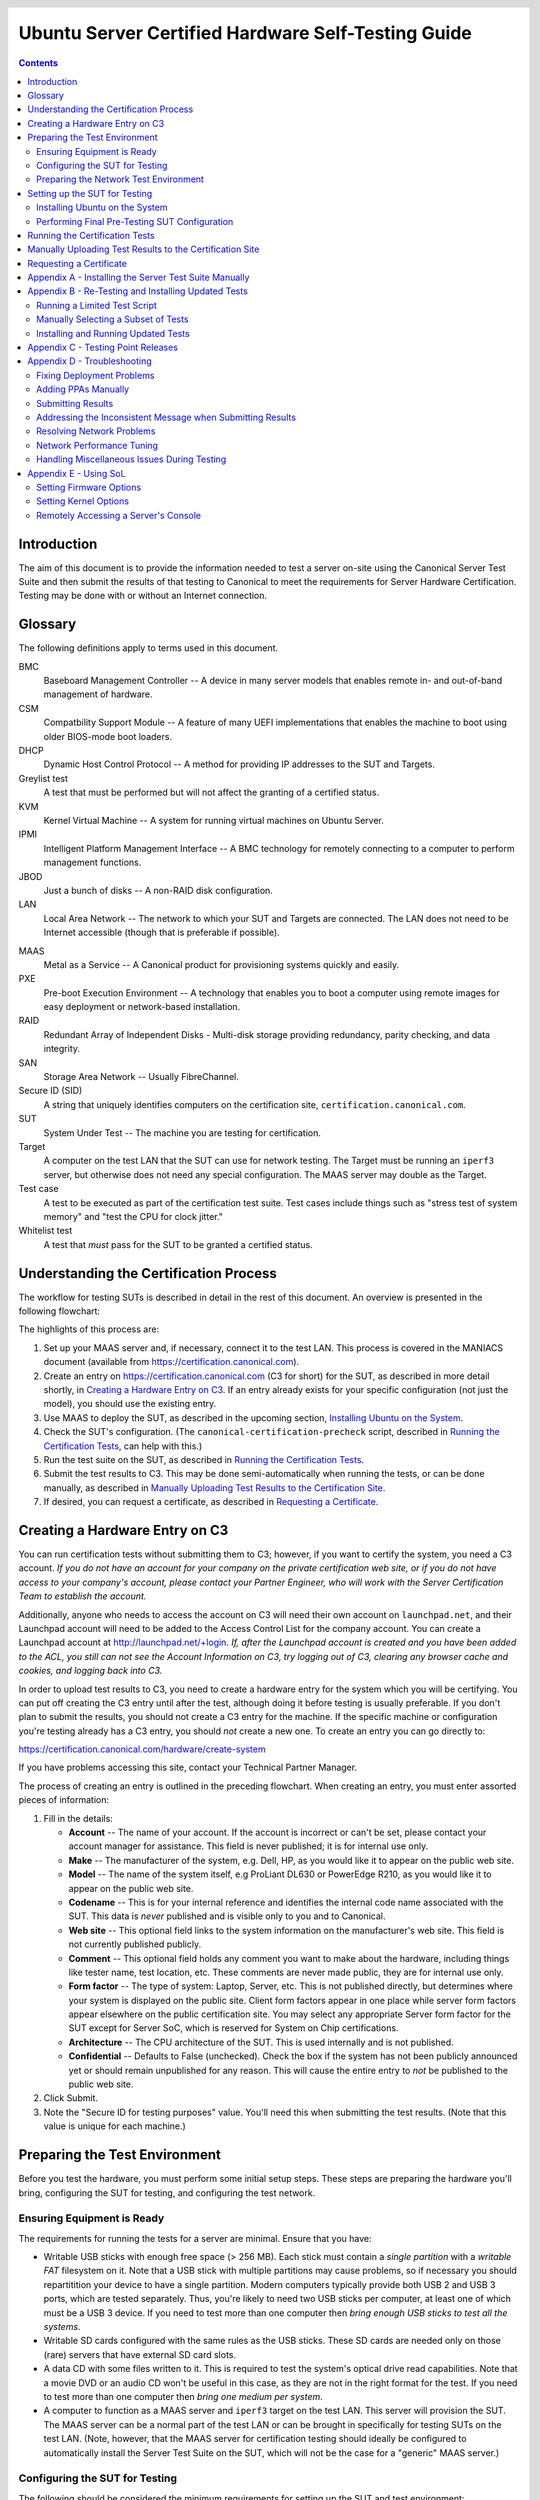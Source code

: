 =====================================================
 Ubuntu Server Certified Hardware Self-Testing Guide 
=====================================================

.. header:: |ubuntu_logo|

.. |ubuntu_logo| image:: images/logo-ubuntu_su-white_orange-hex.png
   :scale: 20%

.. footer:: |canonical_logo|

.. |canonical_logo| image:: images/logo-canonical_no-tm-white-hex.png
   :scale: 10%

.. raw:: pdf

   PageBreak oneColumn

.. contents::

.. raw:: pdf

   PageBreak

Introduction
============

The aim of this document is to provide the information needed to test a
server on-site using the Canonical Server Test Suite and then submit the
results of that testing to Canonical to meet the requirements for Server
Hardware Certification. Testing may be done with or without an Internet
connection.

Glossary
========

The following definitions apply to terms used in this document.

BMC
  Baseboard Management Controller -- A device in many server models
  that enables remote in- and out-of-band management of hardware.

CSM
  Compatbility Support Module -- A feature of many UEFI implementations
  that enables the machine to boot using older BIOS-mode boot loaders.

DHCP
  Dynamic Host Control Protocol -- A method for providing IP
  addresses to the SUT and Targets.

Greylist test
  A test that must be performed but will not affect the
  granting of a certified status.

KVM
  Kernel Virtual Machine -- A system for running virtual machines on
  Ubuntu Server.

IPMI
  Intelligent Platform Management Interface -- A BMC technology for
  remotely connecting to a computer to perform management functions.

JBOD
  Just a bunch of disks -- A non-RAID disk configuration.

LAN
  Local Area Network -- The network to which your SUT and Targets are
  connected. The LAN does not need to be Internet accessible (though that
  is preferable if possible).

.. raw:: pdf

   PageBreak

MAAS
  Metal as a Service -- A Canonical product for provisioning systems
  quickly and easily.

PXE
  Pre-boot Execution Environment -- A technology that enables you to
  boot a computer using remote images for easy deployment or network-based
  installation.

RAID
  Redundant Array of Independent Disks - Multi-disk storage
  providing redundancy, parity checking, and data integrity.

SAN
  Storage Area Network -- Usually FibreChannel.

Secure ID (SID)
  A string that uniquely identifies computers on the certification site,
  ``certification.canonical.com``.

SUT
  System Under Test -- The machine you are testing for certification.

Target
  A computer on the test LAN that the SUT can use for network testing. The
  Target must be running an ``iperf3`` server, but otherwise does not need
  any special configuration. The MAAS server may double as the Target.

Test case
  A test to be executed as part of the certification test suite. Test cases
  include things such as "stress test of system memory" and "test the CPU
  for clock jitter."

Whitelist test
  A test that *must* pass for the SUT to be granted a certified status.

Understanding the Certification Process
=======================================

The workflow for testing SUTs is described in detail in the rest of this
document. An overview is presented in the following flowchart:

.. image:: images/certification-process-flowchart-portrait.png
           :alt: This flowchart outlines the certification process from
                 hardware creation through certificate issuing.
           :width: 100%

.. raw:: pdf

   PageBreak

The highlights of this process are:

#. Set up your MAAS server and, if necessary, connect it to the test LAN.
   This process is covered in the MANIACS document (available from
   https://certification.canonical.com).

#. Create an entry on https://certification.canonical.com (C3 for short)
   for the SUT, as described in more detail shortly, in `Creating a
   Hardware Entry on C3`_. If an entry already exists for your specific
   configuration (not just the model), you should use the existing entry.

#. Use MAAS to deploy the SUT, as described in the upcoming section,
   `Installing Ubuntu on the System`_.

#. Check the SUT's configuration. (The ``canonical-certification-precheck``
   script, described in `Running the Certification
   Tests`_, can help with this.)

#. Run the test suite on the SUT, as described in `Running the
   Certification Tests`_.

#. Submit the test results to C3. This may be done semi-automatically
   when running the tests, or can be done manually, as described in
   `Manually Uploading Test Results to the Certification Site`_.

#. If desired, you can request a certificate, as described in `Requesting a
   Certificate`_.

Creating a Hardware Entry on C3
===============================

You can run certification tests without submitting them to C3; however, if
you want to certify the system, you need a C3 account. *If
you do not have an account for your company on the private certification
web site, or if you do not have access to your company's account, please
contact your Partner Engineer, who will work with the Server
Certification Team to establish the account.*

Additionally, anyone who needs to access the account on C3 will need their own
account on ``launchpad.net``, and their Launchpad account will need to be added to
the Access Control List for the company account. You can create a Launchpad
account at http://launchpad.net/+login. *If, after the Launchpad
account is created and you have been added to the ACL, you still can not see
the Account Information on C3, try logging out of C3, clearing any browser
cache and cookies, and logging back into C3.*

In order to upload test results to C3, you need to create a hardware entry
for the system which you will be certifying. You can put off creating the
C3 entry until after the test, although doing it before testing is usually
preferable. If you don't plan to submit the results, you should not create
a C3 entry for the machine. If the specific machine or configuration
you're testing already
has a C3 entry, you should *not* create a new one. To create an entry you
can go directly to:

https://certification.canonical.com/hardware/create-system

If you have problems accessing this site, contact your Technical Partner
Manager.

.. image:: images/hardware-creation-flowchart-landscape.png
           :alt: This flowchart outlines the steps necessary to create
                 hardware entries on C3.
           :width: 100%

The process of creating an entry is outlined in the preceding flowchart.
When creating an entry, you must enter assorted pieces of information:

#. Fill in the details:

   * **Account** -- The name of your account. If the account is incorrect
     or can't be set, please contact your account manager for assistance.
     This field is never published; it is for internal use only.

   * **Make** -- The manufacturer of the system, e.g. Dell, HP, as you
     would like it to appear on the public web site.

   * **Model** -- The name of the system itself, e.g ProLiant DL630 or
     PowerEdge R210, as you would like it to appear on the public web site.

   * **Codename** -- This is for your internal reference and identifies
     the internal code name associated with the SUT. This data is
     *never* published and is visible only to you and to Canonical.

   * **Web site** -- This optional field links to the system information on
     the manufacturer's web site. This field is not currently published
     publicly.

   * **Comment** -- This optional field holds any comment you want to make
     about the
     hardware, including things like tester name, test location, etc. 
     These comments are never made public, they are for internal use only.

   * **Form factor** -- The type of system: Laptop, Server, etc. This is
     not published directly, but determines where your system is displayed
     on the public site.  Client form factors appear in one place while
     server form factors appear elsewhere on the public certification site.
     You may select any appropriate Server form factor for the SUT except for
     Server SoC, which is reserved for System on Chip certifications.

   * **Architecture** -- The CPU architecture of the SUT. This is used
     internally and is not published.

   * **Confidential** -- Defaults to False (unchecked). Check the box if
     the system has not been publicly announced yet or should remain
     unpublished for any reason. This will cause the entire entry to *not*
     be published to the public web site.

#. Click Submit.

#. Note the "Secure ID for testing purposes" value. You'll need this
   when submitting the test results. (Note that this value is unique for
   each machine.)

Preparing the Test Environment
==============================

Before you test the hardware, you must perform some initial setup
steps. These steps are preparing the hardware you'll bring, configuring
the SUT for testing, and configuring the test network.

Ensuring Equipment is Ready
---------------------------

The requirements for running the tests for a server are minimal. Ensure
that you have:

-  Writable USB sticks with enough free space (> 256 MB). Each stick must
   contain a *single partition* with a *writable FAT* filesystem on it. 
   Note that a USB stick with multiple partitions may cause problems, so if
   necessary you should repartitition your device to have a single
   partition. Modern computers typically provide both USB 2 and USB 3
   ports, which are tested separately. Thus, you're likely to need two USB
   sticks per computer, at least one of which must be a USB 3 device. If
   you need to test more than one computer then *bring enough USB sticks to
   test all the systems*.

-  Writable SD cards configured with the same rules as the USB sticks.
   These SD cards are needed only on those (rare) servers that have
   external SD card slots.

-  A data CD with some files written to it. This is required to test the
   system's optical drive read capabilities. Note that a movie DVD or an
   audio CD won't be useful in this case, as they are not in the right
   format for the test. If you need to test more than one computer then
   *bring one medium per system*.

-  A computer to function as a MAAS server and ``iperf3`` target on the test
   LAN. This server will provision the SUT. The MAAS server can be a normal
   part of the test LAN or can be brought in specifically for testing SUTs
   on the test LAN. (Note, however, that the MAAS server for certification
   testing should ideally be configured to automatically install the Server
   Test Suite on the SUT, which will not be the case for a "generic" MAAS
   server.)

Configuring the SUT for Testing
-------------------------------

The following should be considered the minimum requirements for setting
up the SUT and test environment:

-  Minimum loadout

   -  Minimum of 4 GiB RAM

   -  1 HDD or SSD (2 with minimal RAID)

   -  1 CPU of a supported type

-  Recommended (preferred) loadout

   -  Maximum supported number of HDDs or SSDs, especially if you can
      configure multiple RAID levels (e.g. 2 for RAID 0, 3 for RAID 5, and
      6 for RAID 50)

   -  The largest disk capacity available from the OEM -- ideally, over
      2 TiB on a single disk or RAID array.

   -  Maximum amount of supported RAM

   -  Maximum number of supported CPUs

   - If the SUT has multiple disk controllers (such as a motherboard-based
     disk controller and a separate RAID controller), we strongly recommend
     that disk devices be connected to all controllers during testing.

-  All hardware, including CPUs, must be production level. Development
   level hardware is not eligible for certification.

   -  This can be excepted on a case by case basis for pre-release systems
      where the Partner and Canonical have arranged certification to be
      published coinciding with a SUT's release announcement.

-  If possible, as many processors as the SUT will support should be
   installed.

   -  Note that systems that ship with processors from different families
      (e.g Skylake vs. Kaby Lake) will require extra testing.

   -  CPU speed bumps and die shrinks do not require extra testing.

-  The SUT should not contain any extraneous PCI devices that are not
   part of the certification.

   -  This includes things like network, SAN and iSCSI cards.

   -  Hardware RAID cards are allowed if they are used to provide RAID
      services to the SUT's onboard storage.

-  Virtualization (VMX/SVM) should be enabled in the BIOS/UEFI, when
   supported by the CPU's architecture.

-  The SUT should be running release or GA level (*not* development level)
   firmware. Development level firmware is generally not eligible for
   certification.

   -  The one exception to this rule is that you may use unsigned GA equivalent
      firmware if such allows you to flash the system up and down rev as
      needed. However, the test results must show the version to be equal to
      the publicly available version.

-  BIOS/UEFI should be configured using factory default settings, with the
   following exceptions:

   -  If the hardware virtualization options in the BIOS/UEFI are not
      enabled, enable them, save the settings and allow the SUT to reboot.

   -  The SUT must be configured to PXE-boot by default.

   -  If the SUT's firmware supports PXE-booting in UEFI mode, it must be
      configured to boot in UEFI mode, rather than in BIOS/CSM/legacy mode.

   -  On x86-64 systems, if the UEFI supports it, the SUT must be
      configured to boot with Secure Boot active.

-  The SUT Firmware should have verifiable identifiers in DMI Types 1, 2 and/or
   3 that match the information entered in the hardware entry on C3.
   
   -  For ODMs this means Make and Model data must be accurate in DMI Types 1
      and 2.
   
   -  For OEMs where Make and Model may not be determined yet, some other
      identifier must exist in DMI Types 1, 2 and/or 3 that matches data
      provided in the Hardware Entry on C3

-  Storage should be properly configured.

   -  Some BIOS-only computers may have problems booting from disks over
      2 TiB in size. If the SUT fails for this reason, it may pass with
      smaller disks (or a smaller RAID array), but this issue should be
      noted with the results submission.

   -  Disks must be configured for "flat" storage -- that is, filesystems
      in plain partitions, rather than using LVM or bcache configurations.
      Similarly, software RAID must *not* be used.

-  The SUT's BMC, if present, may be configured via DHCP or with a static
   IP address. If the BMC uses IPMI, MAAS will set up its own BMC user
   account (``maas``) when enlisting the SUT.

-  A monitor and keyboard for the SUT are helpful because they will
   enable you to monitor its activities. If necessary, however,
   certification can be done without these items.

Preparing the Network Test Environment
--------------------------------------

Particularly if you're testing in a location where you've never before
tested, or if you're testing a SUT with unique network hardware, you may
need to prepare the network environment. In particular, you should pay
attention to the following:

-  In addition to the SUT, the network must contain at least one other
   machine, which will run MAAS and an ``iperf3`` server; however, you may
   want to separate these two functions.

   - The MAAS Advanced NUC Installation and Configuration -- Scripted
     (MANIACS) document (available from
     https://certification.canonical.com) describes how to configure a MAAS
     server. This server may be a standard part of the testing network or
     something you bring with you for testing purposes alone. A laptop or a
     small portable computer such as an Intel NUC is sufficient. MAAS
     version 2.0 or later is required for certification work.

  -  When testing multiple SUTs simultaneously, you will need multiple
     ``iperf3`` Targets, one for each SUT. If your ``iperf3`` Target has a
     sufficiently fast NIC or multiple NICs, you can assign the computer
     multiple IP addresses and treat each one as a distinct Target. This
     topic is covered in more detail in Appendix D of the MANIACS document.
     Alternatively, you can run network tests against a single ``iperf3``
     Target sequentially; however, this approach complicates submission of
     results. Note that poor network infrastructure may make multiple
     simultaneous ``iperf3`` runs unreliable.

-  Ideally, the network should have few or no other computers;
   extraneous network traffic can negatively impact the network tests.

-  Network cabling, switches, and the ``iperf3`` server should be capable of
   at least the SUT's best speed. For instance, if the SUT has 10 Gbps
   Ethernet, the other network components should be capable of 10 Gbps or
   faster speeds. If the local network used for testing is less capable
   than the best network interfaces on the SUT, the network test won't run,
   and those interfaces must be
   tested later on a more-capable network. If the test environment uses
   separate networks with different speeds, with the SUT cabled to multiple
   networks via different ports, you can specify multiple ``iperf3``
   servers, as described later.

-  If desired, the MAAS server may be run inside a virtual machine;
   however, it is advisable to run the ``iperf3`` server on "real" hardware
   so as to minimize the risk of network tests failing because of
   virtualization issues.

-  Every network port must be cabled to the LAN and properly configured
   with either DHCP or static addressing. If a SUT has 4 NIC ports, then
   all 4 must be connected to the LAN.

Setting up the SUT for Testing
==============================

Before you can begin testing, you must install Ubuntu on the SUT and
perform some certification-specific configuration tasks on the SUT. Most of
the work of these tasks is performed with the help of MAAS, as described in
the following sections.

Installing Ubuntu on the System
-------------------------------

Server certification requires
that the SUT be installable via MAAS. Therefore, the following procedure
assumes the presence of a properly-configured MAAS server. The MAAS
Advanced NUC Installation and Configuration -- Scripted (MANIACS) document
describes how to set up a MAAS server for certification testing purposes.
This document describes use of MAAS 2.3.

Once the SUT and MAAS server are both connected to the network, you can
install Ubuntu on the SUT as follows:

#. Unplug any USB flash drives or external hard disks from the SUT.
   (MAAS will attempt to install to a USB flash drive if it's detected
   before the hard disk. This problem is rare but undesirable.)

#. Power on the SUT and allow it to PXE-boot.

   -  The SUT should boot the MAAS enlistment image and then power off.

   -  You should see the SUT appear as a newly-enlisted computer in your
      MAAS server's node list. (You may need to refresh your browser to see
      the new entry.)

#. Check and verify the following items in the MAAS server's node details
   page:

   -  If desired, change the node name for the SUT.

   -  Check the SUT's power type and ensure it's set correctly (IPMI, AMT,
      etc.). If the SUT has no BMC, you can set it to Manual.

   -  Note that manual power control is acceptable only on low-end servers
      that lack BMCs. If MAAS fails to detect a BMC that is present or if
      MAAS cannot control a BMC that is present, please consult the
      Canonical Server Certification Team.

#. Commission the node by clicking Take Action followed by Commission
   and then Commission Machine.

   -  On some systems, it is necessary to remove the smartctl-validate
      option under Hardware Tests before clicking Commission Machine.

   -  If the SUT has a BMC, the computer should power up, pass more
      information about itself to the MAAS server, and then power down
      again.

   -  If the SUT does not have a BMC, you should manually power on the SUT
      after clicking the Commission Node button. The SUT should power up,
      pass more information about itself to the MAAS server, and then power
      down again.

#. Check and, if necessary, adjust the following node details:

   - On the Interfaces tab, ensure that all the node's interfaces are
     active. (By default, MAAS activates only the first network interface
     on most computers.) If an interface is identified as *Unconfigured,*
     click the three horizontal bars in the Actions column, select Edit
     Physical, and set IP Mode to Auto Assign, DHCP, or Static Assign.
     (The first two cause MAAS to assign an IP address to the node itself,
     either by maintaining its own list of static IP addresses or by using
     DHCP. The Static Assign option requires you to set the IP address
     yourself. These three options are described in more detail in the
     MANIACS document, available from https://certification.canonical.com.)
     When you've made this change, click Save.

   - On the Storage tab, look under Available Disks and Partitions for
     disks that have not been configured. If any are availble, click the
     three horizontal bars in the Actions column and select the Add
     Partition option. You can then set a Filesystem
     (specify ext4) and Mount Point (something under ``/mnt``
     works well, such as ``/mnt/sdb`` for the ``/dev/sdb`` disk). Click Add
     Partition when you've set these options. Repeat this step for any
     additional disks.

#. On the MAAS server, verify that the SUT's Status is listed as Ready
   in the node list or on the node's details page. You may need to
   refresh the page to see the status update.

#. Click Take Action followed by Deploy. Options to select the OS version
   to deploy should appear.

#. Select the Ubuntu release you want to deploy:

   - Choose the Ubuntu version you wish to deploy from the list of available
     Ubuntu releases. The options will appear similar to **Ubuntu 18.04 LTS
     "Bionic Beaver"** in the middle drop-down box.

   - Choose the kernel with which you wish to deploy.  The available kernels
     are in the rightmost dropdown box. For 14.04 LTS (Trusty) they will have names
     similar to **trusty (hwe-t)**.  For 16.04 LTS and later, they will be named
     similar to **xenial (ga-16.04)**.

     - When deploying the SUT for testing, you should always start out with
       the original GA kernel.  For 18.04 LTS, the **bionic (ga-18.04)**
       option is appropriate. If the sysetm is not deployable or fails
       certification using the GA kernel, you will then need to re-deploy
       the SUT choosing the correct HWE kernel option (if available). Note
       that an HWE kernel option becomes available only after the first
       point release for an LTS version, such as 16.04.1 or 18.04.1.

     - For 16.04 LTS and later, do not choose any of the **edge** or
       **lowlatency** kernel options for official Certification testing.

   `Appendix C - Testing Point Releases`_, elaborates on the procedures for
   testing different kernels and point releases.

#. Click Deploy Machine to begin deployment.

   -  If the SUT has a BMC, it should power up and install Ubuntu. This
      process can take several minutes.

   -  If the SUT does not have a BMC, you should power it on manually after
      clicking Deploy Machine. The SUT should then boot and install Ubuntu.
      This process can take several minutes.

If MAAS has problems in any of the preceding steps, you should first check
`Appendix D - Troubleshooting`_ for suggestions. If that doesn't help,
the SUT might not pass certification. For instance, certification requires
that MAAS be able to detect the SUT and, in most cases, set its power type
information automatically. If you have problems with any of these steps,
contact the Canonical Server Certification Team to learn how to proceed;
you might have run into a simple misconfiguration, or the server might need
enablement work.

If MAAS is fully configured as described in the `MAAS Advanced NUC
Installation and Configuration -- Scripted (MANIACS)` document, it should
deploy the Server Test Suite automatically. If MAAS doesn't deploy the
Server Test Suite properly, you can do so manually, as described in
`Appendix A - Installing the Server Test Suite Manually`_.

Performing Final Pre-Testing SUT Configuration
----------------------------------------------

Once the SUT is deployed, you should be able to log into it using SSH from
the MAAS server. Check the node details page to learn its primary IP
address. (Using a hostname will also work if DNS is properly configured,
but this can be fragile.) The username on the node is ``ubuntu``, and no
password should be required when logging in from the MAAS server or from any
other computer and account whose SSH key you've registered with the MAAS
server.

You may need to perform a few additional minor tasks before running the
Certification Suite, and keep some other factors in mind as you continue to
access the SUT:

-  If you want to log in at the console or from another computer, the
   password is ``ubuntu``, assuming the certification preseed files are
   used on the MAAS server. If you're using a "generic" MAAS installation,
   you must set the password manually. Testing at the console has certain
   advantages (described shortly).

-  You should *not* install updates to the SUT unless they are absolutely
   necessary to pass certification. In that case, the Canonical
   Certification Team will make the determination of what updates should be
   applied.

-  You should verify your SUT's kernel version by typing ``uname -r``.
   Ubuntu 18.04 GA ships with a 4.15.0-series kernel. Note that,
   although updated kernels ship with most
   point-release versions, if you use the standard MAAS images,
   ``lsb_release -a`` will show that you have the latest point-release
   version even if you're using the GA kernel. It's the kernel version
   that's important for testing purposes, as elaborated on in `Appendix C -
   Testing Point Releases`_.

-  If any network interfaces are not configured, you should configure them:

   - The best way is to release the node in MAAS, adjust the network
     configuration as described in `Installing Ubuntu on the System`_, and
     re-deploy the node. If the interfaces don't show up in MAAS, then you
     should re-commission the node.

   - If MAAS doesn't detect an interface, or if it requires configuration
     MAAS can't handle, you can reconfigure the network in the deployed
     installation:

     - For Ubuntu 16.04 and earlier, edit ``/etc/network/interfaces`` and
       activate the interfaces with ``sudo ifup``.

     - For Ubuntu 18.04, edit ``/etc/netplan/50-cloud-init.yaml`` and
       activate the changes with ``sudo netplan apply``. (NetPlan
       configuration is described in more detail at
       https://wiki.ubuntu.com/Netplan/Design.)

-  If the SUT has more than one HDD, all but the first disk must be
   partitioned and mounted prior to testing. Partitions on those
   additional HDDs should preferably be a single partition that spans the
   entire disk and that uses the ext4 filesystem.

-  A MAAS installation configured for certification testing should
   provision the SUT with the Server Test Suite and related packages. If
   you're using a more "generic" MAAS setup, you'll have to install the
   certification software yourself, as described in `Appendix A -
   Installing the Server Test Suite Manually`_.

Running the Certification Tests
===============================

You can initiate a testing session in a server as follows:

#. Launch ``iperf3`` on the Target server(s) you plan to use by typing::

    $ iperf3 -s

#. Connect to the SUT via SSH or log in at the console. A standard MAAS
   installation creates a user called ``ubuntu``, as noted earlier. You can
   test using either a direct console login or SSH, but an SSH login may be
   disconnected by the network tests or for other reasons.

#. If the SUT provides the suitable ports and drives, plug in a USB 2
   stick, plug in a USB 3 stick, plug in an SD card, and insert a suitable
   data CD in the optical drive. (Note that USB testing is not required for
   blade/cartridge style systems *unless* the blade or cartridge has
   dedicated USB ports that are not shared via the chassis.) These media
   must remain inserted *throughout the test run*, because the media tests
   will be kicked off partway through the run.

#. You should double-check that the server's configuration is correct by
   running the ``canonical-certification-precheck`` script, which tests
   critical configuration details:

   - If the script detects that the
     ``/etc/xdg/canonical-certification.conf`` file is missing information,
     it will give you the opportunity to fill it in. This information
     includes the SUT's Secure ID (SID) number and pointers to KVM and LXD
     image files.

   - Information on some critical configuration details is displayed,
     followed by a summary, such as the following:

     .. figure:: images/cert-pretest.png
        :alt: The certification pre-test script helps you identify
              simple problems that might make you go d'oh!
        :width: 100%

   - Summary results are color-coded, with white for information, green for
     passed results, yellow for warnings, and red for problems that should
     be corrected. In the preceding output, the Installed RAM value was
     displayed in yellow because the system's RAM is a bit shy of 4 GiB;
     the ``iperf`` line is in red because the script detected no ``iperf3``
     server; and the ``USB_Disks`` line is red because no USB flash drive
     was inserted in the SUT. If your terminal supports the feature, you
     can scroll up to see details of any warnings or failures.

   - If the script identifies any problems, be sure to correct them.
     Some common sources of problems include the following:

     - If the precheck script fails the ``NICs_enabled`` test, you must
       correct the problem before testing. You must ensure that all network
       ports are cabled to a working LAN and configured as described
       earlier, in `Performing Final Pre-Testing SUT Configuration`_.

     - If your ``IPERF`` test failed, you may need to launch the ``iperf3``
       server on the Target system, as described earlier. Your
       configuration may need updating in addition to or instead of this
       change, though. To do so, edit the
       ``/etc/xdg/canonical-certification.conf`` file on the SUT so as to
       specify your ``iperf3`` server(s). For example::

         TEST_TARGET_IPERF = 192.168.0.2,172.24.124.7

       If your environment includes multiple ``iperf3`` servers, you can
       identify them all, separated by commas. The test suite will attempt
       to use each server in sequence until one results in a passed test or
       until a timeout period of one hour has passed. You can use this
       feature if your environment includes separate networks with
       different speeds or simply to identify all of your ``iperf3``
       servers. (Note that ``iperf3`` refuses a connection if a test is
       ongoing, so you can list multiple ``iperf3`` servers and let the
       test suite try them all until it finds a free one.)

     - If the ``Hard_Disks`` or ``USB_Disks`` options failed, you may need
       to attend to them. USB flash drives need only be prepared with FAT
       filesystems and inserted into the SUT, as described earlier. Most
       disks have device filenames of ``/dev/sda``, ``/dev/sdb``, and so
       on; but some exotic disk devices may appear under other device
       names, such as ``/dev/nvme*``. If ``ls /dev/sd*`` shows a disk with
       no partitions, you should partition the disk (one big disk-spanning
       partition is best), create an ext4 filesystem on it, and mount it
       (subdirectories of ``/mnt`` work well). Repeat this process for each
       unmounted disk.

     - If the ``KVM_Image_Check`` or ``LXD_Image_Check`` tests failed, or
       if your Internet access is slow, you should download the relevant
       virtualization images on the SUT:

       #. On a computer with better Internet access, download KVM and LXD
          cloud image files from
          http://cloud-images.ubuntu.com/bionic/current/. In particular,
          obtain the ``bionic-server-cloudimg-amd64.img``,
          ``bionic-server-cloudimg-amd64.squashfs``, and
          ``bionic-server-cloudimg-amd64-lxd.tar.xz`` files, or the
          equivalent for your CPU architecture.

       #. Copy those images to any convenient directory on the SUT.

       #. Supply the full paths under the section labeled "environment" in
          ``/etc/xdg/canonical-certification.conf``. For example::

            [environment]
            KVM_TIMEOUT = 300
            KVM_IMAGE = /home/ubuntu/bionic-server-cloudimg-amd64.img
            LXD_ROOTFS = /home/ubuntu/bionic-server-cloudimg-amd64.squashfs
            LXD_TEMPLATE = /home/ubuntu/bionic-server-cloudimg-amd64-lxd.tar.xz

          Note that the KVM and LXD configurations are separated by
          several lines of comments in the configuration file.

#. If you're running the test via SSH, type ``screen`` on the SUT to ensure
   that you can reconnect to your session should your link to the SUT go
   down, as may happen when running the network tests. If you're
   disconnected, you can reconnect to your session by logging in and
   typing ``screen -r``. This step is not important if you're running the
   Server Test Suite at the console.

#. Run the certification tests by typing an appropriate command, such as::

    $ certify-18.04

   In some cases, though, another command may be necessary:

   - If you're testing an Ubuntu 16.04 installation, you must change the
     version number.

   - More exotic options, including running a limited set of tests, are
     described in `Appendix B - Re-Testing and Installing Updated Tests`_.

#. The full test suite can take several hours, or in extreme cases over a
   day, to complete, depending on the hardware configuration (amount of
   RAM, disk space, etc). During this time the computer may be
   unresponsive. This is due to the inclusion of some stress test cases.
   These are deliberately intensive and produce high load on the system's
   resources.

#. If at any time during the execution you are *sure* the computer has
   crashed (or it reboots spontaneously) then after the system comes back
   up you should run the ``certify-18.04`` command again
   and respond `y` when asked if you want to resume the previous session.

#. If any tests fail or do not run, a screen will appear that summarizes
   those tests that failed or did not run. You can use this opportunity to
   re-run a test if you believe it failed for a transient reason, such as
   if your ``iperf3`` server crashed or was unavailable or if you forgot to
   insert a USB drive. Note that the presence of a test in this list does
   not necessarily mean that the test failed; tests that were skipped for
   harmless reasons can also appear in this list. To re-run tests, use the
   arrow keys to highlight each test you want to re-run, press Spacebar to
   select it, and then press the **R** key to re-run the selected tests.
   If you don't want to re-run any tests, press **F** to finish.

     .. figure:: images/cert-failures.png
        :alt: You can sometimes correct problems and re-run tests
              before submitting results.
        :width: 100%

#. When the test run is complete, you should see a summary of tests run, a
   note about where the ``submission*`` files have been stored, and a
   prompt to submit the results to C3. If you're connected to the Internet,
   typing ``y`` at this query should cause the results to be submitted. You
   will need either a Secure ID value or to have already entered this value
   in the ``/etc/xdg/canonical-certification.conf`` file. (The
   ``canonical-certification-precheck`` script will edit this file
   appropriately if you provided the SID when you ran that script.)

#. Copying the results files off of the SUT is advisable. This is most
   important if the automatic submission of results fails; however,
   having the results available as a backup can be useful because it
   enables you to review the results off-line or in case of submission
   problems that aren't immediately obvious. The results are stored in
   the ``~/.local/share/checkbox-ng`` directory. The upcoming section,
   `Manually Uploading Test Results to the Certification Site`_, describes
   how to upload results manually to C3.

You can review your results locally by loading
``submission_<DATECODE>.html`` in a web
browser. This enables you to
quickly spot failed tests because they're highlighted in red with a
"failed" notation in the Result column, whereas passed tests acquire a
green color, with the word "passed." Note, however, that *a failed test
does not necessarily denote a failed certification*. Reasons a test might
fail but still enable a certification to pass include the following:

-  A test may be a greylist test, as described in the `Ubuntu Server
   Hardware Certification Coverage` document, available from
   https://certification.canonical.com.

-  Some tests are known to produce occasional false positives -- that
   is, they claim that problems exist when in fact they don't.

-  Some test environments are sub-optimal, necessitating that specific
   tests be re-run. This can happen with network tests or if the tester
   forgot to insert a removable medium. In such cases, the specific test
   can be re-run rather than the entire test suite.

Consult your account manager if you have questions about specific test
results.

Manually Uploading Test Results to the Certification Site
=========================================================

If you can't upload test results to the certification site from the
certification program itself, you must do so manually, perhaps from
another computer that runs Ubuntu. At this time, there is no
mechanism for submitting results from an OS other than Ubuntu.

To add the Hardware Certification PPA, install
``canonical-certification-submit``, and submit the results, follow these
instructions:

#. Add the Hardware Certification PPA::

   $ sudo apt-add-repository ppa:hardware-certification/public
   $ sudo apt-get update

#. Install the package::

   $ sudo apt-get install checkbox-ng

#. Run the following command::

    $ checkbox-cli submit <SUT_SECURE_ID> <PATH_TO>/submission_<DATECODE>.tar.xz

   where:

   -  ``<SUT_SECURE_ID>`` can be found on your system's page on the
      certification web site (http://certification.canonical.com) by
      looking next to "Secure ID for testing purposes":

      .. image:: images/secure_id.png
         :alt: The Secure ID can be obtained from the Ceritification web site.
         :align: left
         :width: 70%

   -  ``<PATH_TO>`` refers to the location of the
      ``submission_<DATECODE>.tar.xz`` file
      (which should be contained in the ``~/.local/share/checkbox-ng``
      directory you copied to the USB key).

   -  ``<DATECODE>`` is a date code. Note that if you re-run the
      certification suite, you're likely to see multiple
      ``submission_<DATECODE>.xml`` files, each with a different date code,
      one for each run. Ordinarily, you should submit the most recent file.

You should see output similar to the following for a successful
submission::

  $ canonical-certification-submit --secure_id a00D000000XndQJIAZ \
    ~/.local/share/checkbox_ng/submission_2016-03-23T19\:06\:18.244727.xml 
  Successfully sent, submission status at
  https://certification.canonical.com/submissions/status/28d85e09-11d4

Once results submission is complete, use the provided link in the output
to review the results and confirm that they are correct.

Requesting a Certificate
========================

Once you've uploaded the data to the certification site, you should
review it in the web interface. If you're satisfied that there are no
problems, you can request a certificate:

#. Click the date link under the Created column in the Submissions
   section. The result should be a page showing most of the same
   information as the previous page, but in a different format, and
   restricted to that one test run.

#. Click the Request Certificate link. The result should be a page with
   a few radio buttons in which you can enter information:

   -  Status is fixed at In Progress.

   -  Certified Release indicates the Ubuntu release used for testing, and
      for which the certificate will be issued.

   -  Level indicates the type of certification:

      -  Certified is for for hardware that's ready to be deployed with
         Ubuntu. This is the option to choose for server hardware as that
         typically does not ship with a pre-installed operating system.

      -  Certified Pre-install is for hardware that  ships with a (possibly
         customized) version of Ubuntu. This option is used almost exclusively
         for Client hardware such as desktops, laptops and tablets that 
         typically ship with a pre-installed operating system.

   -  Is Private should be checked if the certification should be kept
      private. Note that this check box affects the certificate only, not
      the entry for the computer as a whole on
      http://certification.canonical.com. Other public pre-existing
      certificates, or those issued in the future, will remain public.

#. Click Submit. You'll see a new screen in which you can enter more
   information. In particular, you can click:

   -  Link Bug to link to a bug on https://bugs.launchpad.net.
      This option is available only to Canonical engineers.

   -  Create Note or Add Note from Template to create a note. Most
      systems will have at least two notes:

      -  *A note titled "Requester" with the name of the person who
         requested the certificate is required.* This note should be
         created automatically, but you may optionally modify it.

      -  A note titled "Test Notes" is usually present. It describes
         test-specific quirks, such as why a failure should be ignored
         (say, if a network test failed because of local network problems
         but succeeded on re-testing). If the
         *miscellanea/get-maas-version* test fails, be sure to specify the
         version of MAAS used to deploy the SUT.

      In most cases, the "Private" check box should be checked for your
      notes.

.. raw:: pdf

   PageBreak

Appendix A - Installing the Server Test Suite Manually
======================================================

Ordinarily, MAAS will install the Server Test Suite onto the SUT as part of
the provisioning process. If the MAAS server is not configured to do this,
you may use APT to do the job after deploying the SUT. In order to do this,
your lab must have Internet access or a local APT repository with both the
main Ubuntu archives and the relevant PPAs. You can install the necessary
tools using ``apt-get``.

Log in to the server and run the following commands::

  $ sudo apt-add-repository ppa:hardware-certification/public
  $ sudo apt-add-repository ppa:firmware-testing-team/ppa-fwts-stable
  $ sudo apt-get update
  $ sudo apt-get install canonical-certification-server

.. The ppa:hardware-certification/public should be stable. For
   the development PPA, instead use ppa:checkbox-dev/ppa.

If you want to  run the test suite from an Ubuntu live medium, you must
also enable the universe repository::

  $ sudo apt-add-repository universe

Note that running the test suite from a live medium is not accepted for any
certification attempt; this information is provided to help in unusual
situations or when debugging problems that necessitate booting in this way.

During the installation, you may be prompted for a password for ``mysql``.
This can be set to anything you wish; it will not be used during testing.
You may also be prompted to configure the Postfix mail server. Selecting
**No configuration** is appropriate.

At this point, the test suite and dependencies should be installed.

.. raw:: pdf

   PageBreak

Appendix B - Re-Testing and Installing Updated Tests
====================================================

Occasionally, a test will fail, necessitating re-testing a feature. For
instance, if a USB flash drive is defective or improperly prepared, the
relevant USB tests will fail. Another common source of problems is
network tests, which can fail because of busy LANs, flaky switches, bad
cables, and so on. When this happens, you must re-run the relevant
test(s). Broadly speaking, there are two ways to re-run tests: via a
limited test script and by manually selecting a subset of tests. You may
also need to install updated test scripts in some cases.

Running a Limited Test Script
-----------------------------

In addition to the ``certify-18.04`` test script, several others are
provided with the Server Test Suite:

- If you're testing a System-on-Chip (SoC) rather than a production
  server, you should run ``certify-soc-18.04``.

- If you're testing a virtual machine, you should run
  ``certify-vm-18.04``.

- The ``test-firmware`` command runs firmware tests.

- The ``test-functional-18.04`` command runs functional tests.

- The ``test-network-18.04`` command runs network tests.

- The ``test-storage`` command runs tests of storage devices.

- The ``test-usb`` command runs tests of USB ports.

- The ``test-virtualization`` command runs virtualization (KVM and
  LXD) tests.

If you're testing Ubuntu 16.04, change the version number in commands that
include it. Consult your Partner Engineer if you need help
deciding which of these tests to run.

When the test run completes, submit the test result in the same way you
would for a complete test run. You can then request a certificate based on
the main results (the one with the most passed tests) and refer to the
secondary set of results in the certificate notes. This procedure ensures
that all the necessary data will be present on C3.

Manually Selecting a Subset of Tests
------------------------------------

If you need to run a mish-mash of different tests, you can do so via the
``certify-advanced`` command:

#. Run::

    $ certify-advanced

#. Press the Enter key. The system will display a Suite Selection
   screen:

   .. figure:: images/suite-selection-bionic.png
      :alt: The Select Test Plan screen enables you to pick which
            tests to run
      :width: 100%

#. Select the *18.04 Server Certification Full* item by using the arrow
   keys and then pressing Spacebar. (In some cases, another selection may
   be appropriate. For instance, if you need to re-run a single network
   test, you might select *18.04 Network Only Test Plan*.)

#. Press Enter to move on to the test selection screen.

#. After a few seconds, a test selection screen will appear, as shown
   below. Using this screen is fairly straightforward -- you can use Enter
   to expand or collapse a category, the spacebar to select or deselect an
   option or category, arrow keys to navigate through the options, and so
   on. Using these controls, de-select all the tests you do *not* want to
   run, leaving only the relevant tests selected.

   .. figure:: images/test-selection-xenial.png
      :alt: The suite selection screen enables you to pick which
            tests to run
      :width: 100%

#. Press the *T* key to start testing. The screen will begin displaying a
   scrolling set of technical details about the tests as they are
   performed.

#. When the test run is complete, submit the test results in the same way
   you would for a complete test run, and then request a certificate based
   on the main test run, including a note referring to this secondary run
   to complete the results.

Installing and Running Updated Tests
------------------------------------

From time to time, a test will be found to contain a bug or need to be
updated to deal with a problem. In such cases, it is often impractical
to wait for the fix to work its way down through Ubuntu's packaging
system, or even through the PPAs in which some of the relevant tools are
distributed. In such cases, the usual procedure for replacing the script
or file is as follows:

#. Consult with the Server Certification Team about the problem; *do
   not* install an updated script from some other source!

#. Obtain the updated file (typically a script) from the Server
   Certification Team. Store it on the SUT in the home directory of the
   test account. For instance, the new script might be
   ``/home/ubuntu/newscript``. If necessary, give the new file execute
   permissions.

#. On the SUT, rename or delete the original file, as in::

    $ sudo rm /usr/lib/plainbox-provider-checkbox/bin/oldscript

#. Create a symbolic link from the new script to the original name, as
   in::

     $ sudo ln -s /home/ubuntu/newscript \
       /usr/lib/plainbox-provider-checkbox/bin/oldscript

#. Run the tests again, using the ``canonical-certification-server`` user
   interface.

In some cases, another procedure might be necessary; for instance, a bug
fix might require installing a new Debian package with the ``dpkg`` command,
or you might need to edit a configuration file. The Canonical Server
Certification Team can advise you about such requirements.

.. raw:: pdf

   PageBreak

Appendix C - Testing Point Releases
===================================

Ubuntu LTS releases are updated to a new *point release* version
approximately three months after each intervening release -- that is,
18.04.1 will be released around July of 2018 (three months after 18.04),
18.04.2 will be released around January of 2019 (three months after 18.10),
and so on. These updates use the kernels from the latest interim release,
which can affect hardware compatibility; however, the new kernels are
supported for a limited period of time compared to the GA kernel.
Therefore, certification can involve testing multiple Ubuntu releases or
Linux kernels:

-  The GA release -- That is, the version that was released in April of the
   release year (2016 for 16.04, 2018 for 18.04). Ubuntu 16.04 shipped with
   a 4.4.0-series kernel, and 18.04 shipped with a 4.15.0-series kernel.

-  The current point release -- That is, version 16.04.4 or whatever is the
   latest release in the series. Testing point-release versions starting
   with the .2 point release in addition to the original GA version serves
   as a check for regressions in the kernel, and may be required if the GA
   kernel doesn't work on a SUT.

In theory, compatibility will only improve with time, so a server might
fail testing with the original GA kernel because it uses new hardware that
had not been supported in April of the OS release year, but pass with the
latest kernel in a subsequent point-release. Such a server would be
certified for that latest version, but not for the original GA release. If
such a situation arises, testing may also be done with intervening kernels
so as to determine the earliest working version of Ubuntu.

If a server fails certification with a more recent kernel but works
with an earlier one, this situation is treated as a regression; a bug
report should be filed and note made of the problem in the certificate
request. Please notify your PE about such problems to facilitate their
resolution.

Because x.04.1 releases use the same kernel series as their corresponding
GA releases, testing with x.04.1 point releases is not required.

If you have problems controlling the SUT's kernel version or installing
particular point releases, then you should consult the Server Certification
Team.

.. raw:: pdf

   PageBreak

Appendix D - Troubleshooting
============================

Fixing Deployment Problems
--------------------------

Sometimes a node fails to deploy. When this happens, check the installation
output on the node's MAAS page. (With MAAS 2.3, click the Logs tab and
ensure that Installation Output is selected in the selector on the left of
the screen.) Often, a clue to the nature of the problm
appears near the end of that output. If you don't spot anything obvious,
copy that output into a file and send it to the Server Certification Team.

One common cause of deployment problems is IP address assignment issues.
Depending on your MAAS configuration and local network needs, your network
might work better with DHCP, Auto Assign, or Static Assign as the method of
IP address assignment. To change this setting, you must first release the
node. You can then click the Interfaces tab on the node's summary page in
MAAS and reconfigure the network options by using the Actions field, as
described earlier, in `Installing Ubuntu on the System`_.

If, when you try to deploy a GA kernel, MAAS complains that the kernel is
too old, try this:

#. Click the *Configuration* tab in MAAS.

#. Click *Edit* under *Machine Configuration.*

#. In the *Minimum Kernel* radio button, select *No Minimum Kernel.*

#. Click *Save Changes.*

#. Try to re-deploy.

Adding PPAs Manually
--------------------

Sometimes you may need to add a PPA manually. In order for this to work, your
SUT must be able to reach the internet and more specifically reach
``launchpad.net``.  If either of those requirements are not met, you will receive a
somewhat confusing message like this::

 ubuntu@ubuntu:~$ sudo apt-add-repository ppa:hardware-certification/public
 Cannot add PPA: 'ppa:hardware-certification/public'.
 Please check that the PPA name or format is correct.

To resolve this, ensure that your SUT can reach the internet and can reach
``launchpad.net`` directly.

Submitting Results
------------------

If submitting results from the Server Test Suite itself fails, you can use
the ``checkbox-cli`` program, as described earlier, in
`Manually Uploading Test Results to the Certification Site`_. You can try
this on the SUT, but if network problems prevented a successful submission,
you may need to bring the files out on a USB flash drive or other removable
medium and submit them from a computer with better Internet connectivity.

Addressing the Inconsistent Message when Submitting Results
-----------------------------------------------------------

If you receive a message that looks like the following when using
``checkbox-cli`` to submit results, please be sure to save the
``submission*.tar.xz`` file and contact your account manager::

  2014-04-28 10:55:33,894 CRITICAL Error: Inconsistent message

Resolving Network Problems
--------------------------

Network problems are common in testing. These problems can manifest as
complete failures of all network tests or as failures of just some
tests. Specific suggestions for fixing these problems include:

-  **Check cables and other hardware** -- Yes, this is very basic; but bad
   cables can cause problems. For instance, one bad cable at Canonical
   resulted in connections at 100 Mbps rather than 1 Gbps, and therefore
   failures. Some of these failures were identified in the output as the
   lack of a route to the host. Similarly, if a switch connecting the SUT
   to the ``iperf3`` server is deficient, it will affect the network test
   results.

-  **Use the simplest possible network** -- Complex network setups and those
   with heavy traffic from computers uninvolved in the testing or those
   with multiple switches, bridges, etc., can create problems for
   network testing. Simplifying the network in whatever way is practical
   can improve matters.

-  **Check firewall settings** -- Successful deployments may require access
   to several network sites. These include repositories at
   ``archive.ubuntu.com`` (or a regional mirror), Ubuntu's PPA site at
   ``ppa.launchpad.net``, and Ubuntu's key server at
   ``keyserver.ubuntu.com``. (You may instead use local mirrors of the
   archive and PPA sites.) If your site implements strict outgoing firewall
   rules, you may need to open access to these sites on ports 80 and/or
   443.

-  **Check the iperf3 server** -- Ensure that the server computer is up and
   that the ``iperf3`` server program is running on it. Also ensure that the
   computer has no issues, such as a runaway process that's consuming too
   much CPU time.

-  **Verify the iperf3 server is not overworked** -- The ``iperf3`` server
   program refuses connections if it's already talking to another client.
   Thus, a SUT may fail its network test if the ``iperf3`` server is
   already in use. You may need to re-run the network tests on one or more
   SUTs if this is the case. Note that a faster ``iperf3`` server (say, one
   with a 10 Gbps NIC used to test 1 Gbps SUTs) requires special
   configuration to handle multiple simultaneous connections, as described
   in the MANIACS guide.

-  **Ensure the iperf3 server is on the SUT's local network** -- The
   network tests temporarily remove the default route from the routing
   table, so the ``iperf3`` server must be on the same network segment as
   the SUT.

-  **Check the SUT's network configuration** -- A failure to configure the
   network ports will cause a failure of the
   network tests. Likewise, a failure to bring up a network interface
   before testing will cause the test to fail, even if
   the Server Test Suite detects the interface.

-  **Check your DHCP server** -- A sluggish or otherwise malfunctioning
   DHCP server can delay bringing up the SUT's network interfaces (which
   repeatedly go down and come up during testing). This in turn can cause
   network testing failures.

If you end up having to re-run the network tests, you can do so as
described earlier, in `Appendix B - Re-Testing and Installing Updated
Tests`_.

Network Performance Tuning
--------------------------

Ubuntu's default network configuration works fine for most 1Gbps and 10Gbps
network devices; however, some servers require a little tweaking of
settings to perform adequately at higher speeds. The following procedure
was used to tune a system with a 100Gbps NIC, and may be used as a starting
point for tweaking other systems; however, details may need to be adjusted
for specific SUTs. Please note that similar steps may be needed on both the SUT
and the ``iperf3`` server.  Additionally, some steps may not work on all
devices or systems; for example, not all systems support NUMA, and the
"MaxReadReq" parameter is specific to Mellanox devices and is not supported on
cards from other vendors.  

It is best to perform the following steps either via sudo or by switching to
the root account before proceeding.

#. Find the device's NUMA node::

    # cat /sys/class/net/enp94s0f0/device/numa_node 
    0
    # cat /sys/class/net/enp94s0f1/device/numa_node 
    0

#. Find with which CPU(s) the nodes are associated::

    # lscpu |grep NUMA
    NUMA node(s):          2
    NUMA node0 CPU(s):     0-17,36-53
    NUMA node1 CPU(s):     18-35,54-71

   This lets us set affinity to keep the iperf processes close to the CPU

#. Check current CPU frequencies::

    # grep -E '^cpu MHz' /proc/cpuinfo
    cpu MHz         : 1000.000

#. Set governor on all CPUs (Requires install of ``cpufrequtils``)::

    for x in `seq 0 71`;do
	    cpufreq-set -r -g performance -c $x
    done

#. Check frequencies again::

    # grep -E '^cpu MHz' /proc/cpuinfo
    cpu MHz         : 2301.000

   Note they should now be at or above the CPU max.

#. Make sure the card is in the right slot (100Gb cards should show speed
   of 8GT/s and Width of 16x otherwise the PCIe slot it’s in can’t
   handle the throughput)::

    # lspci -s 04:00.0 -vvv | grep Speed
    LnkCap: Port #0, Speed 8GT/s, Width x16, ASPM not supported,
      Exit Latency L0s unlimited, L1 unlimited
    LnkSta: Speed 8GT/s, Width x16, TrErr- Train- SlotClk+ DLActive-
      BWMgmt- ABWMgmt-

#. Check the ``MaxReadRequest`` using the PCI address of each port (you
   have to set this per port)::

    # lspci -s 04:00.0 -vvv | grep MaxReadReq
    MaxPayload 256 bytes, MaxReadReq 512 bytes
    # setpci -s 04:00.0 68.w
    2936

#. Set Max Read Request to the upper limit::

    # setpci -s 04:00.0 68.w=5936
    # lspci -s 04:00.0 -vvv | grep MaxReadReq
    MaxPayload 256 bytes, MaxReadReq 4096 bytes

#. Set buffer to 512M Buffers::

    # sysctl net.core.rmem_max=563870912
    net.core.rmem_max = 563870912
    # sysctl net.core.wmem_max=563870912
    net.core.wmem_max = 563870912

#. Increase Linux autotuning TCP Buffer limits to 256MB::

    # sysctl net.ipv4.tcp_rmem="4096 87380 268435456"
    net.ipv4.tcp_rmem = 4096 87380 268435456
    # sysctl net.ipv4.tcp_wmem="4096 87380 268435456"
    net.ipv4.tcp_wmem = 4096 87380 268435456

#. Set max_backlog to 300K::

    # sysctl net.core.netdev_max_backlog=300000
    net.core.netdev_max_backlog = 300000

#. Don't cache ``ssthresh`` from previous connection::

    # sysctl net.ipv4.tcp_no_metrics_save=1
    net.ipv4.tcp_no_metrics_save = 1

#. Explicitly set ``htcp`` as the congestion control. You could also set
   this to ``bbr``::

    # sysctl net.ipv4.tcp_congestion_control=htcp
    net.ipv4.tcp_congestion_control = htcp

#. If you are using jumbo frames, also set this::

    # sysctl net.ipv4.tcp_mtu_probing=1
    net.ipv4.tcp_mtu_probing = 1

#. Set default ``qdisc`` to ``fq``::

    # sysctl net.core.default_qdisc=fq
    net.core.default_qdisc = fq

#. NIC tweaks:

   - Turn on Large Receive Offload::

      # ethtool -K enp216s0f0 lro on
      # ethtool -K enp216s0f1 lro on

   - Set ``txqueuelen`` buffer higher::

      # ifconfig enp216s0f0 txqueuelen 20000
      # ifconfig enp216s0f1 txqueuelen 20000

   - Enable jumbo frames::

      # ip link set enp216s0f0 mtu 9000
      # ip link set enp216s0f1 mtu 9000

   - Turn off ``irqbalance``::

      # systemctl stop irqbalance
      # systemctl status irqbalance |grep Active
         Active: inactive (dead) since Tue 2018-04-17 20:58:16 UTC; 23s ago

For testing with ``iperf3``: On the ``iperf3`` target server, start 4
``iperf3`` daemons on different ports, pinned to NUMA Node 0 cores (see #2
above)::

 # iperf3 -sD -B 172.16.21.2 -p5101 -A0
 # iperf3 -sD -B 172.16.21.2 -p5102 -A14
 # iperf3 -sD -B 172.16.21.2 -p5103 -A36
 # iperf3 -sD -B 172.16.21.2 -p5104 -A52

Note we're using ``-A`` to ensure each process is on a CPU core on the same
NUMA node to which our 100Gbps NIC is attached. On the SUT, kick off four
``iperf3`` processes, one for each remote port::

 $ iperf3 -c 172.16.21.1 -O 15 -t 60 -p 5101 -R -i 60 -T s1 & \
   iperf3 -c 172.16.21.1 -O 15 -t 60 -p 5102 -R -i 60 -T s2 & \
   iperf3 -c 172.16.21.1 -O 15 -t 60 -p 5103 -R -i 60 -T s3 & \
   iperf3 -c 172.16.21.1 -O 15 -t 60 -p 5104 -R -i 60 -T s4 &

This is abbreviated output::

 s4:  [ ID] Interval           Transfer     Bandwidth       Retr
 s4:  [  4]   0.00-60.00  sec   161 GBytes  23.1 Gbits/sec  18726             sender
 s4:  [  4]   0.00-60.00  sec   161 GBytes  23.1 Gbits/sec                  receiver
 s4:  
 s4:  iperf Done.
 s3:  [ ID] Interval           Transfer     Bandwidth
 s3:  [  4]   0.00-60.00  sec   160 GBytes  22.9 Gbits/sec                  
 s3:  - - - - - - - - - - - - - - - - - - - - - - - - -
 s3:  [ ID] Interval           Transfer     Bandwidth       Retr
 s3:  [  4]   0.00-60.00  sec   160 GBytes  22.9 Gbits/sec  16953             sender
 s3:  [  4]   0.00-60.00  sec   160 GBytes  22.9 Gbits/sec                  receiver
 s3:  
 s3:  iperf Done.
 s2:  [ ID] Interval           Transfer     Bandwidth
 s2:  [  4]   0.00-60.00  sec   163 GBytes  23.3 Gbits/sec                  
 s2:  - - - - - - - - - - - - - - - - - - - - - - - - -
 s2:  [ ID] Interval           Transfer     Bandwidth       Retr
 s2:  [  4]   0.00-60.00  sec   163 GBytes  23.3 Gbits/sec  17582             sender
 s2:  [  4]   0.00-60.00  sec   163 GBytes  23.3 Gbits/sec                  receiver
 s1:  [ ID] Interval           Transfer     Bandwidth
 s2:  
 s2:  iperf Done.
 s1:  [  4]   0.00-60.00  sec   159 GBytes  22.7 Gbits/sec                  
 s1:  - - - - - - - - - - - - - - - - - - - - - - - - -
 s1:  [ ID] Interval           Transfer     Bandwidth       Retr
 s1:  [  4]   0.00-60.00  sec   159 GBytes  22.7 Gbits/sec  17869             sender
 s1:  [  4]   0.00-60.00  sec   159 GBytes  22.7 Gbits/sec                  receiver

The average bandwidth over 60 seconds for all four threads adds up to
92Gb/s. Note that you can run this via ``parallel`` (``apt install
parallel``) as well.  Create a file that looks like this::

 # cat commands.txt 
 iperf3 -c 172.16.21.1 -O 15 -t 30 -p 5101 -R -i 60 -T s1
 iperf3 -c 172.16.21.1 -O 15 -t 30 -p 5102 -R -i 60 -T s2
 iperf3 -c 172.16.21.1 -O 15 -t 30 -p 5103 -R -i 60 -T s3
 iperf3 -c 172.16.21.1 -O 15 -t 30 -p 5104 -R -i 60 -T s4

Execute it like this::

 # parallel -a commands.txt |tee -a 100Gb-Port0.log

References:

- https://srcc.stanford.edu/100g-network-adapter-tuning
- https://community.mellanox.com/docs/DOC-2496
- https://linuxconfig.org/how-to-enable-jumbo-frames-in-linux
- https://fasterdata.es.net/

Handling Miscellaneous Issues During Testing
--------------------------------------------

The testing process should be straightforward and complete without issue.
Should you encounter problems during testing, please contact your account
manager. Be sure to save the ``~/.local/share/checkbox-ng`` and
``~/.cache/plainbox`` directory trees as they will contain logs and other
data that will help the Server Certification Team determine if the issue is
a testing issue or a hardware issue that will affect the certification
outcome.

If possible, please also save a copy of any terminal output or
tracebacks you notice to a text file and save that along with the
previously-noted directories. (Feel free to send us a photo of the
screen taken with a digital camera.)

.. raw:: pdf

   PageBreak

Appendix E - Using SoL
======================

Many servers support *serial-over-LAN (SoL).* When configured in this way,
the server mirrors its console output to a serial port device, which in
turn is intercepted by the BMC and made accessible to you. Using SoL may be
helpful when a server fails to enlist, commission, or deploy; or sometimes
even if works correctly but you need to adjust its firmware settings
remotely or obtain a record of early boot messages.

The details of SoL configuration vary from one server to another. Broadly
speaking, you must do three things:

1. Identify (and possibly set) console redirection options in the
   firmware. If the computer ships with SoL options active by default, this
   may not be necessary except in service of the next step.

2. Set kernel options to redirect kernel output to the correct serial
   device. This step is required only if you need to access Linux kernel
   messages or the login console remotely.

3. Access the server from another computer by using ``ipmitool`` or a
   similar utility.

Setting Firmware Options
------------------------

Console access settings are typically set in the firmware setup utility,
often under a menu option called "Advanced" and a sub-option called
"Console Redirection" or "Remote Access." You must typically specify the
serial port device, which is usually described in DOS form, such as
``COM1`` or later, as well as serial port settings such as bit rate
(115,200, 57,600, or similar), flow control, and a terminal type. You can
set these options to whatever you like, but you must remember what the
settings are, at least if you want to use SoL once the Linux kernel has
gained control of the computer, because you must replicate these settings
to use SoL after the kernel has taken over.

Setting Kernel Options
----------------------

If you want to use SoL with the Linux kernel, you must replicate the
settings you discovered or set in the firmware as options passed to the
Linux kernel by the boot loader. The options will look something like
this::

  console=tty1 console=ttyS2,115200n8

The first ``console=`` option tells the computer to continue using its main
screen (``tty1``); the second one tells it to use a serial port device
(``ttyS2`` in this example), as well, and specifies the speed and other
serial port options.  Note that the firmware's ``COM1`` equates to
``ttys0`` in Ubuntu, ``COM2`` becomes ``ttyS1``, and so on. Thus, this
example tells the kernel to use what the firmware calls ``COM3``, at
115,200 bps, no parity, and 8 bits.

Once you know what kernel parameters you need to provide, there are three
ways to pass them to the kernel:

* **Setting post-deployment kernel options** -- If Ubuntu is already
  installed, you can modify GRUB to pass the relevant options to the node
  in question. You can do this as follows:

  1. Open ``/etc/default/grub`` on the node in a text editor.

  2. Set the ``GRUB_CMDLINE_LINUX_DEFAULT`` and ``GRUB_CMDLINE_LINUX``
     lines to resemble the following, making changes as described earlier::

       GRUB_CMDLINE_LINUX_DEFAULT="console=tty1 console=ttyS2,115200n8"
       GRUB_CMDLINE_LINUX="console=tty1 console=ttyS2,115200n8"

  3. Type ``sudo update-grub`` to update the GRUB configuration file,
     ``/boot/grub/grub.cfg``.

  4. Reboot to activate these changes.

* **Setting per-node kernel options** -- If Ubuntu is not yet installed,
  you can add the kernel command line options to a single node by following
  these instructions:

  1. On the MAAS server, type::
  
       $ maas admin tags create name='SoL-ttyS2-115200' comment='SoL ttyS2 115200' \
         kernel_opts='console=tty1 console=ttyS2,115200n8'
     
     Change the
     kernel options for your node as noted earlier. (You can change the
     name and comment, too.) Note that this command assumes you set up the
     MAAS server using the ``maniacs-setup`` script; if you used some other
     way, you may need to register a login via the ``maas login admin``
     command, which takes a MAAS URL and API key as options; or use an
     existing MAAS CLI account name other than ``admin``, as specified in
     this example.

  2. Using the MAAS web UI, go to the node's summary page, click Edit, and
     apply the ``SoL-ttyS2-115200`` tag to the node you want to deploy in
     this way. Note that you can define multiple tags that set different
     options, such as options for nodes that use different serial ports or
     bit rates, and apply different tags to different nodes.

  3. Commission or enlist the node. It should then use the SoL options
     you've just specified. Note that this procedure will not help you if
     you're having difficulties enlisting a node, since you can apply a tag
     to a node only after the node has enlisted.

* **Setting global kernel options** -- If Ubuntu is not yet installed, you
  can add the kernel command line options to the Global Kernel Parameters
  area in the MAAS settings page (``http://localhost:5240/MAAS/settings/``).
  **WARNING:** This action will apply these settings to *all* the nodes you
  subsequently enlist, commission, or deploy! Unless they're all configured
  to use SoL with the same options, the result can be enlistment,
  commissioning, and deployment failures on the nodes that are not
  configured to use SoL or that are configured with different settings!
  Thus, you should use this option only for a brief period when debugging
  enlistment, commissioning, and deployment problems -- and commissioning
  and deployment problems are better handled using per-node kernel options,
  as described in the previous bullet point.

Remotely Accessing a Server's Console
-------------------------------------

Once SoL is configured, you can access a node via the ``ipmitool`` utility
in Ubuntu, or similar tools in other environments. For instance::

  ipmitool -H 172.24.124.253 -I lanplus -U maas -P 2TR2Rssku sol activate

This example accesses the node whose BMC is at 172.24.124.253, using the
``lanplus`` (IPMI v2.0) protocol, a username of ``maas``, and a password of
``2TR2Rssku``. You may use the same username and password that MAAS uses,
or any other that exist on the BMC with sufficient privileges.

If you power on the node, you should see its firmware startup messages,
possibly followed by a GRUB menu, kernel startup messages, and subsequent
Ubuntu startup messages. If this is a normal post-deployment boot, these
will culminate in a ``login:`` prompt. You should be able to use the SoL
session to enter the firmware setup utility early in the process, or to log
in to Ubuntu once deployment is complete. There are limitations to using
SoL; for instance, you must use special escape key sequences to enter some
keyboard characters. (See the ``ipmitool`` documentation for details.)

